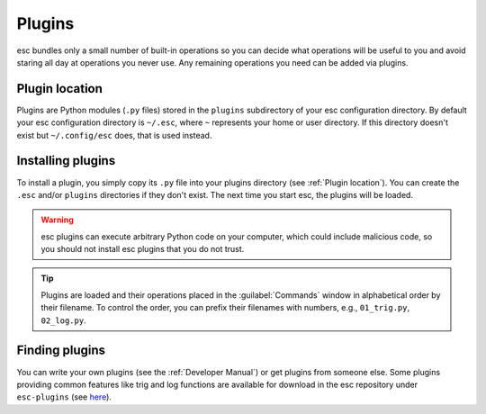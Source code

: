 =======
Plugins
=======

esc bundles only a small number of built-in operations
so you can decide what operations will be useful to you
and avoid staring all day at operations you never use.
Any remaining operations you need can be added via plugins.


Plugin location
===============

Plugins are Python modules (``.py`` files)
stored in the ``plugins`` subdirectory of your esc configuration directory.
By default your esc configuration directory is ``~/.esc``,
where ``~`` represents your home or user directory.
If this directory doesn't exist but ``~/.config/esc`` does,
that is used instead.


Installing plugins
==================

To install a plugin,
you simply copy its ``.py`` file into your plugins directory
(see :ref:`Plugin location`).
You can create the ``.esc`` and/or ``plugins`` directories
if they don't exist.
The next time you start esc, the plugins will be loaded.

.. warning::
    esc plugins can execute arbitrary Python code on your computer,
    which could include malicious code,
    so you should not install esc plugins that you do not trust.

.. tip::
    Plugins are loaded
    and their operations placed in the :guilabel:`Commands` window
    in alphabetical order by their filename.
    To control the order, you can prefix their filenames with numbers,
    e.g., ``01_trig.py``, ``02_log.py``.


Finding plugins
===============

You can write your own plugins
(see the :ref:`Developer Manual`)
or get plugins from someone else.
Some plugins providing common features like trig and log functions
are available for download in the esc repository
under ``esc-plugins`` (see `here`_).

.. _here: https://github.com/sobjornstad/esc/tree/master/esc-plugins
